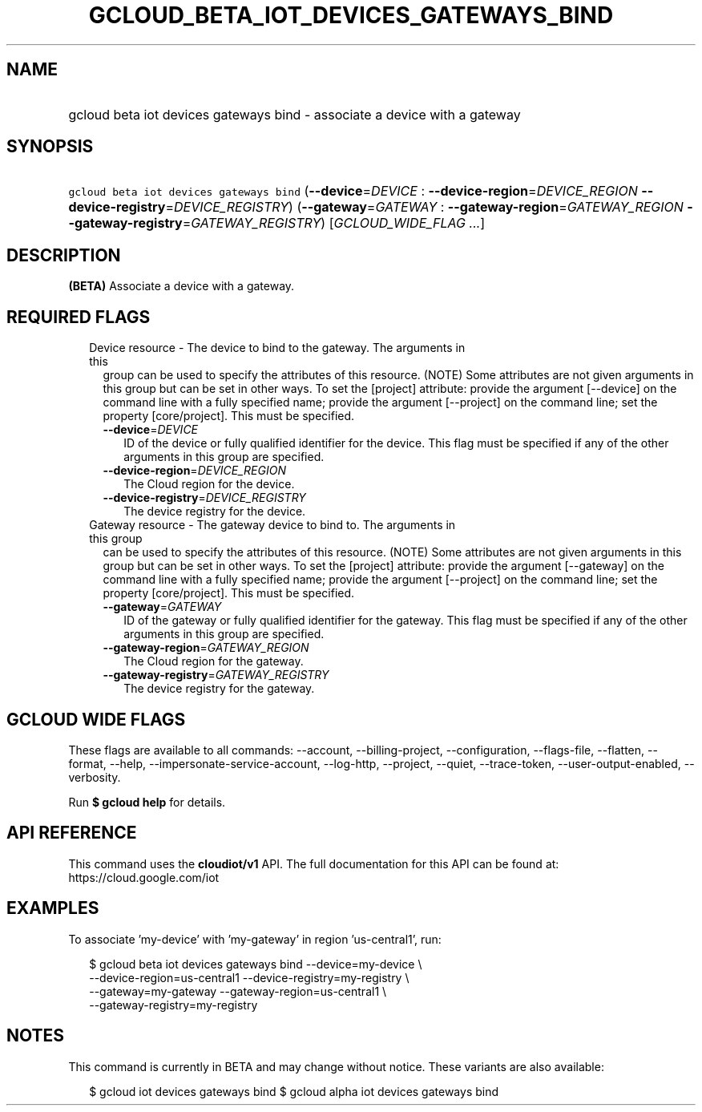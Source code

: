 
.TH "GCLOUD_BETA_IOT_DEVICES_GATEWAYS_BIND" 1



.SH "NAME"
.HP
gcloud beta iot devices gateways bind \- associate a device with a gateway



.SH "SYNOPSIS"
.HP
\f5gcloud beta iot devices gateways bind\fR (\fB\-\-device\fR=\fIDEVICE\fR\ :\ \fB\-\-device\-region\fR=\fIDEVICE_REGION\fR\ \fB\-\-device\-registry\fR=\fIDEVICE_REGISTRY\fR) (\fB\-\-gateway\fR=\fIGATEWAY\fR\ :\ \fB\-\-gateway\-region\fR=\fIGATEWAY_REGION\fR\ \fB\-\-gateway\-registry\fR=\fIGATEWAY_REGISTRY\fR) [\fIGCLOUD_WIDE_FLAG\ ...\fR]



.SH "DESCRIPTION"

\fB(BETA)\fR Associate a device with a gateway.



.SH "REQUIRED FLAGS"

.RS 2m
.TP 2m

Device resource \- The device to bind to the gateway. The arguments in this
group can be used to specify the attributes of this resource. (NOTE) Some
attributes are not given arguments in this group but can be set in other ways.
To set the [project] attribute: provide the argument [\-\-device] on the command
line with a fully specified name; provide the argument [\-\-project] on the
command line; set the property [core/project]. This must be specified.

.RS 2m
.TP 2m
\fB\-\-device\fR=\fIDEVICE\fR
ID of the device or fully qualified identifier for the device. This flag must be
specified if any of the other arguments in this group are specified.

.TP 2m
\fB\-\-device\-region\fR=\fIDEVICE_REGION\fR
The Cloud region for the device.

.TP 2m
\fB\-\-device\-registry\fR=\fIDEVICE_REGISTRY\fR
The device registry for the device.

.RE
.sp
.TP 2m

Gateway resource \- The gateway device to bind to. The arguments in this group
can be used to specify the attributes of this resource. (NOTE) Some attributes
are not given arguments in this group but can be set in other ways. To set the
[project] attribute: provide the argument [\-\-gateway] on the command line with
a fully specified name; provide the argument [\-\-project] on the command line;
set the property [core/project]. This must be specified.

.RS 2m
.TP 2m
\fB\-\-gateway\fR=\fIGATEWAY\fR
ID of the gateway or fully qualified identifier for the gateway. This flag must
be specified if any of the other arguments in this group are specified.

.TP 2m
\fB\-\-gateway\-region\fR=\fIGATEWAY_REGION\fR
The Cloud region for the gateway.

.TP 2m
\fB\-\-gateway\-registry\fR=\fIGATEWAY_REGISTRY\fR
The device registry for the gateway.


.RE
.RE
.sp

.SH "GCLOUD WIDE FLAGS"

These flags are available to all commands: \-\-account, \-\-billing\-project,
\-\-configuration, \-\-flags\-file, \-\-flatten, \-\-format, \-\-help,
\-\-impersonate\-service\-account, \-\-log\-http, \-\-project, \-\-quiet,
\-\-trace\-token, \-\-user\-output\-enabled, \-\-verbosity.

Run \fB$ gcloud help\fR for details.



.SH "API REFERENCE"

This command uses the \fBcloudiot/v1\fR API. The full documentation for this API
can be found at: https://cloud.google.com/iot



.SH "EXAMPLES"

To associate 'my\-device' with 'my\-gateway' in region 'us\-central1', run:

.RS 2m
$ gcloud beta iot devices gateways bind \-\-device=my\-device \e
    \-\-device\-region=us\-central1 \-\-device\-registry=my\-registry \e
    \-\-gateway=my\-gateway \-\-gateway\-region=us\-central1 \e
    \-\-gateway\-registry=my\-registry
.RE



.SH "NOTES"

This command is currently in BETA and may change without notice. These variants
are also available:

.RS 2m
$ gcloud iot devices gateways bind
$ gcloud alpha iot devices gateways bind
.RE


